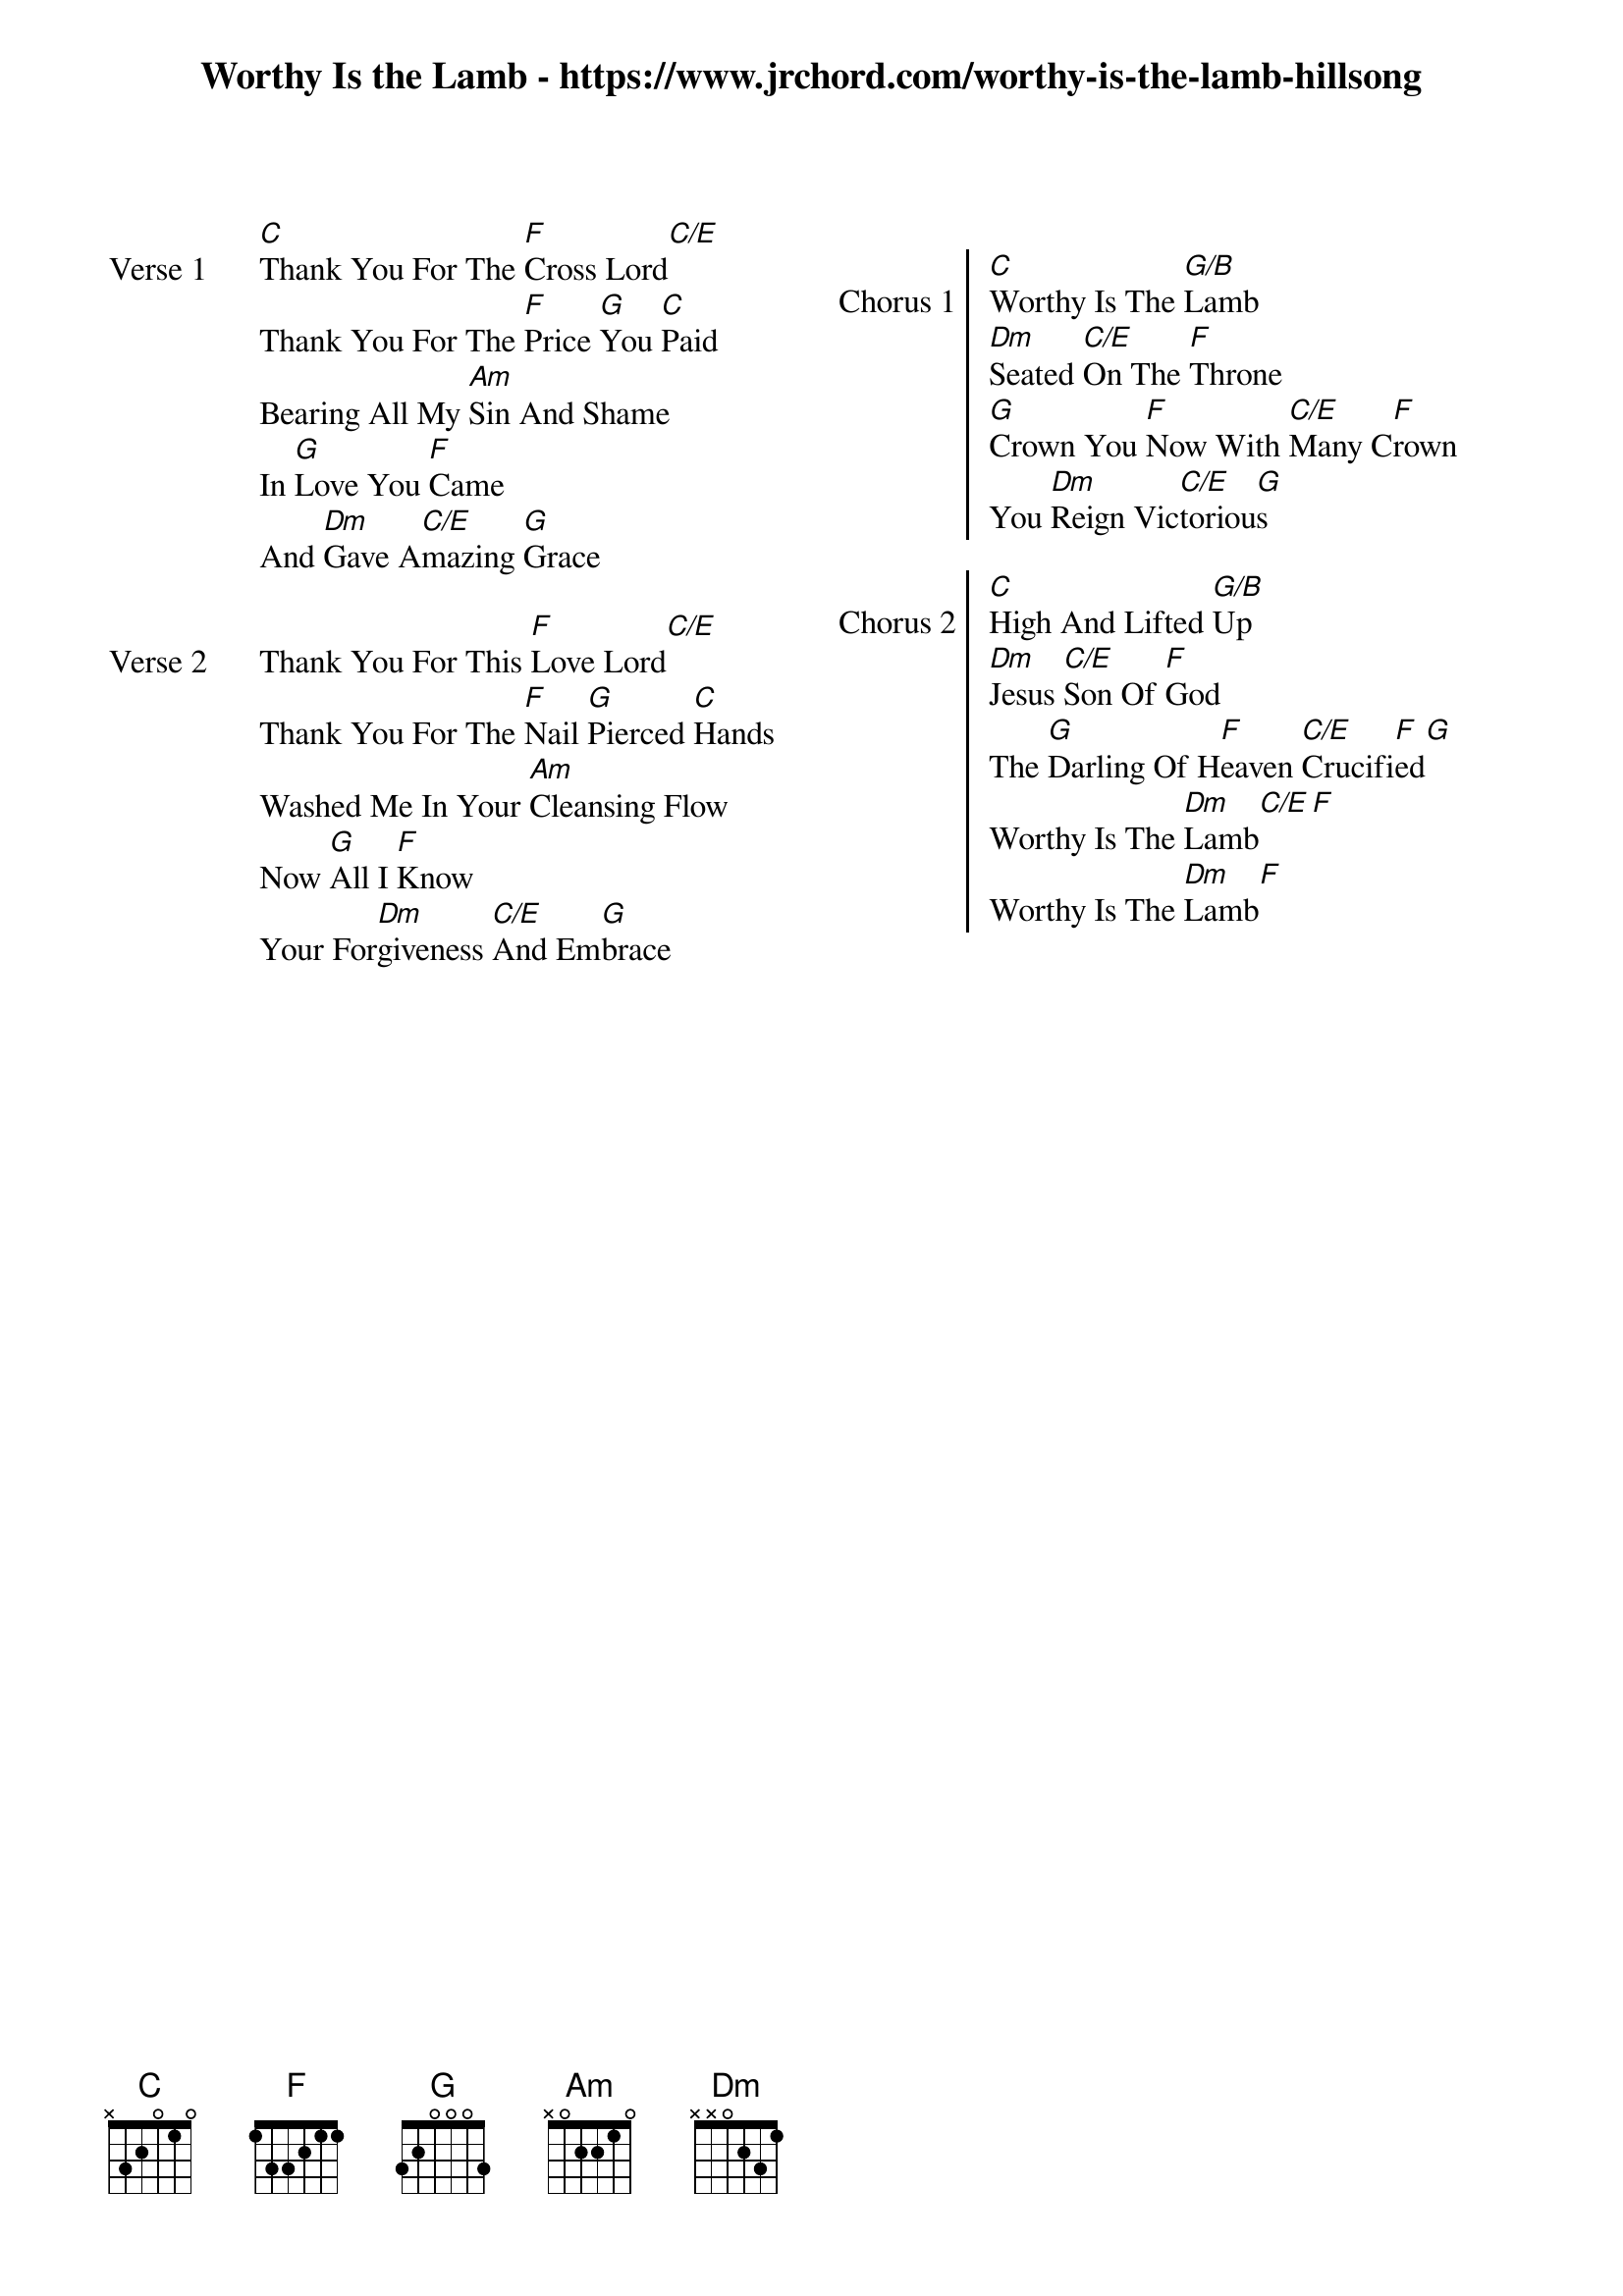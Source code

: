 {new_song}
{columns: 2}
{title: Worthy Is the Lamb - https://www.jrchord.com/worthy-is-the-lamb-hillsong}
{album: You Are My World}
{artist: Hillsong Worship}

{start_of_verse: Verse 1}
[C]Thank You For The [F]Cross Lord[C/E]
Thank You For The [F]Price [G]You [C]Paid
Bearing All My [Am]Sin And Shame
In [G]Love You [F]Came
And [Dm]Gave A[C/E]mazing [G]Grace
{end_of_verse}

{start_of_verse: Verse 2}
Thank You For This [F]Love Lord[C/E]
Thank You For The [F]Nail [G]Pierced [C]Hands
Washed Me In Your [Am]Cleansing Flow
Now [G]All I [F]Know
Your For[Dm]giveness [C/E]And Em[G]brace
{end_of_verse}

{column_break}

{start_of_chorus: Chorus 1}
[C]Worthy Is The [G/B]Lamb
[Dm]Seated [C/E]On The [F]Throne
[G]Crown You [F]Now With [C/E]Many C[F]rown
You [Dm]Reign Vic[C/E]toriou[G]s
{end_of_chorus}

{start_of_chorus: Chorus 2}
[C]High And Lifted [G/B]Up
[Dm]Jesus [C/E]Son Of [F]God
The [G]Darling Of H[F]eaven [C/E]Crucifi[F]ed[G]
Worthy Is The [Dm]Lamb[C/E][F]
Worthy Is The [Dm]Lamb[F]
{end_of_chorus}
